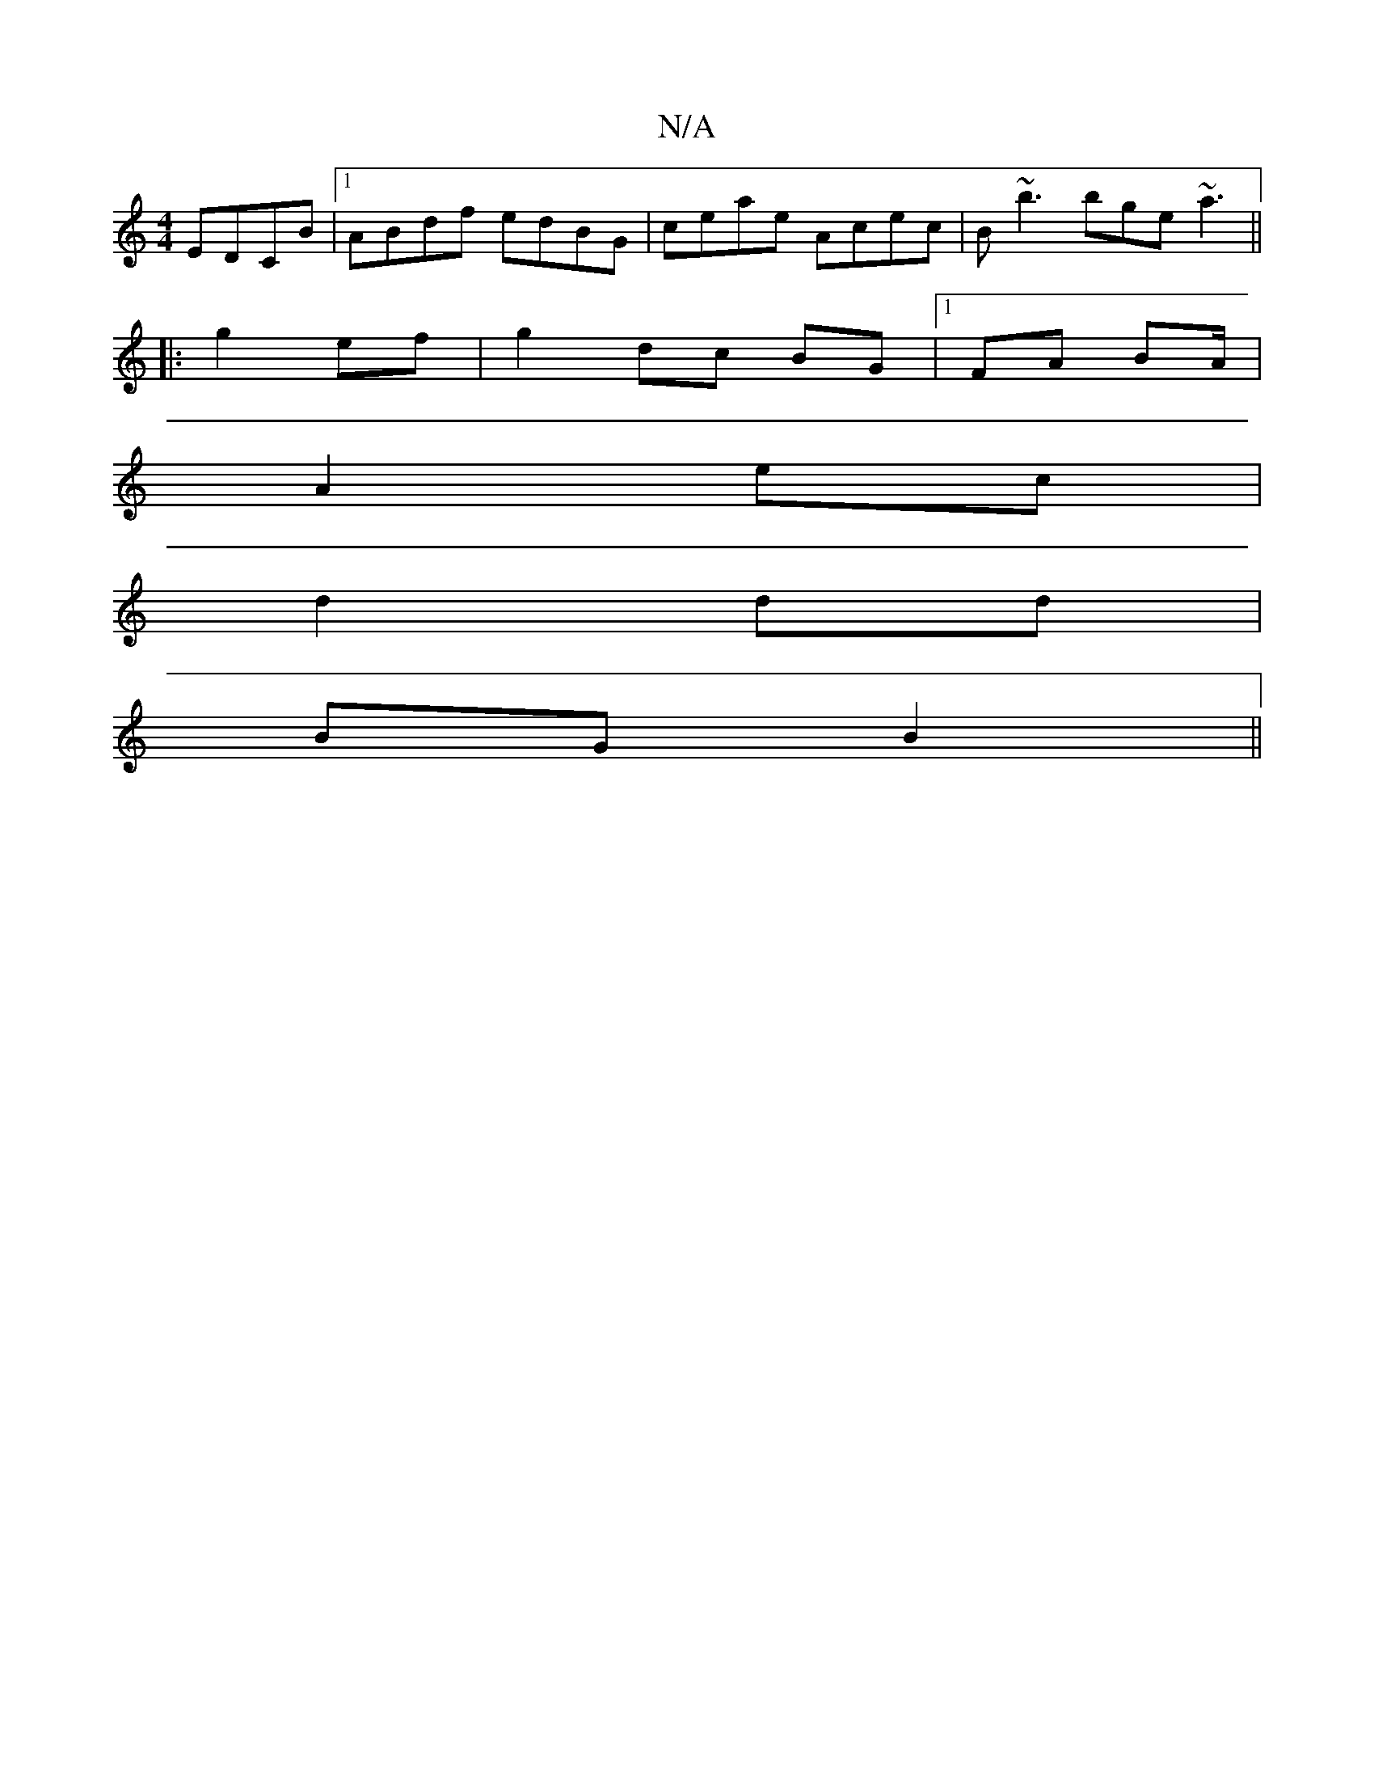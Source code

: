 X:1
T:N/A
M:4/4
R:N/A
K:Cmajor
 EDCB|1 ABdf edBG|ceae Acec|B~b3 bge~a3||
|:g2 ef|g2 dc BG|1 FA BA/|
A2 ec|
d2 dd|
BG B2||

e/f/g |a2 fd ef | afef gefd | edec dgdc | "E" GAef e2Bc|
BAfe "D7"fe (3age | edBd dggd |
c2ec dcBA|fcBc cAFA